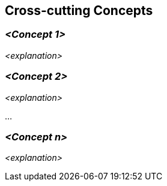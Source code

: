 [[section-concepts]]
== Cross-cutting Concepts

:filename: src/08_concepts.adoc
// include::_feedback.adoc[]



=== _<Concept 1>_

_<explanation>_



=== _<Concept 2>_

_<explanation>_

...

=== _<Concept n>_

_<explanation>_
